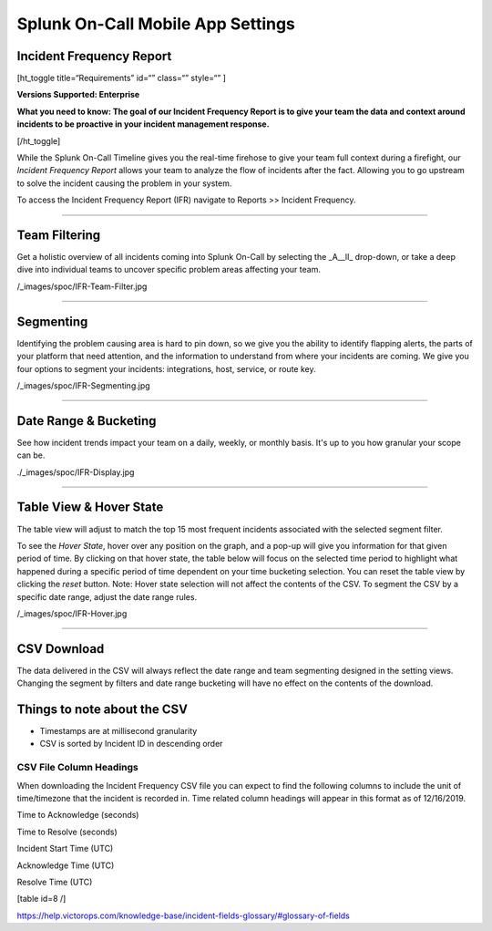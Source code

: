 
.. _incident-frequency:


************************************************************************
Splunk On-Call Mobile App Settings
************************************************************************

.. meta::
   :description: About the user roll in Splunk On-Call.


Incident Frequency Report
-------------------------

[ht_toggle title=“Requirements” id=“” class=“” style=“” ]

**Versions Supported: Enterprise** 

**What you need to know: The goal of our Incident Frequency Report is to
give your team the data and context around incidents to be proactive in
your incident management response.**

[/ht_toggle]

While the Splunk On-Call Timeline gives you the real-time firehose to
give your team full context during a firefight, our *Incident Frequency
Report* allows your team to analyze the flow of incidents after the
fact. Allowing you to go upstream to solve the incident causing the
problem in your system.

To access the Incident Frequency Report (IFR) navigate to Reports >>
Incident Frequency.

--------------

Team Filtering
--------------

Get a holistic overview of all incidents coming into Splunk On-Call by
selecting the \_A\__ll\_ drop-down, or take a deep dive into individual
teams to uncover specific problem areas affecting your team.

/_images/spoc/IFR-Team-Filter.jpg

--------------

Segmenting
----------

Identifying the problem causing area is hard to pin down, so we give you
the ability to identify flapping alerts, the parts of your platform that
need attention, and the information to understand from where your
incidents are coming. We give you four options to segment your
incidents: integrations, host, service, or route key.

/_images/spoc/IFR-Segmenting.jpg

--------------

Date Range & Bucketing
----------------------

See how incident trends impact your team on a daily, weekly, or monthly
basis. It's up to you how granular your scope can be.

./_images/spoc/IFR-Display.jpg

--------------

Table View & Hover State
------------------------

The table view will adjust to match the top 15 most frequent incidents
associated with the selected segment filter.

To see the *Hover State*, hover over any position on the graph, and a
pop-up will give you information for that given period of time. By
clicking on that hover state, the table below will focus on the selected
time period to highlight what happened during a specific period of time
dependent on your time bucketing selection. You can reset the table view
by clicking the *reset* button. Note: Hover state selection will not
affect the contents of the CSV. To segment the CSV by a specific date
range, adjust the date range rules.

/_images/spoc/IFR-Hover.jpg

--------------

CSV Download
------------

The data delivered in the CSV will always reflect the date range and
team segmenting designed in the setting views. Changing the segment by
filters and date range bucketing will have no effect on the contents of
the download.

Things to note about the CSV
----------------------------

-  Timestamps are at millisecond granularity
-  CSV is sorted by Incident ID in descending order

CSV File Column Headings
~~~~~~~~~~~~~~~~~~~~~~~~

When downloading the Incident Frequency CSV file you can expect to find
the following columns to include the unit of time/timezone that the
incident is recorded in. Time related column headings will appear in
this format as of 12/16/2019.

.. raw:: html

   <table width="343">

.. raw:: html

   <tbody>

.. raw:: html

   <tr>

.. raw:: html

   <td>

Time to Acknowledge (seconds)

.. raw:: html

   </td>

.. raw:: html

   </tr>

.. raw:: html

   <tr>

.. raw:: html

   <td>

Time to Resolve (seconds)

.. raw:: html

   </td>

.. raw:: html

   </tr>

.. raw:: html

   <tr>

.. raw:: html

   <td>

Incident Start Time (UTC)

.. raw:: html

   </td>

.. raw:: html

   </tr>

.. raw:: html

   <tr>

.. raw:: html

   <td>

Acknowledge Time (UTC)

.. raw:: html

   </td>

.. raw:: html

   </tr>

.. raw:: html

   <tr>

.. raw:: html

   <td>

Resolve Time (UTC)

.. raw:: html

   </td>

.. raw:: html

   </tr>

.. raw:: html

   </tbody>

.. raw:: html

   </table>

[table id=8 /]

 

https://help.victorops.com/knowledge-base/incident-fields-glossary/#glossary-of-fields
